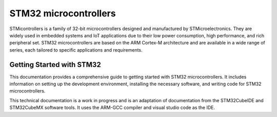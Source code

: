STM32 microcontrollers
=======================


STMicontrollers is a family of 32-bit microcontrollers designed and manufactured by STMicroelectronics. They are widely used in embedded systems and IoT applications due to their low power consumption, high performance, and rich peripheral set. STM32 microcontrollers are based on the ARM Cortex-M architecture and are available in a wide range of series, each tailored to specific applications and requirements.


Getting Started with STM32
---------------------------

This documentation provides a comprehensive guide to getting started with STM32 microcontrollers. It includes information on setting up the development environment, installing the necessary software, and writing code for STM32 microcontrollers.

This technical documentation is a work in progress and is an adaptation of documentation from the STM32CubeIDE and STM32CubeMX software tools. It uses the ARM-GCC compiler and visual studio code as the IDE. 


